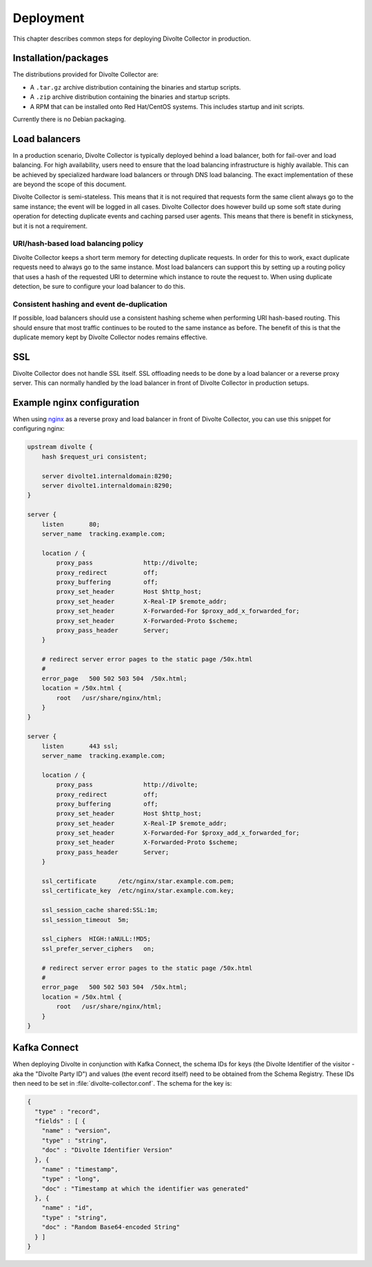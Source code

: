 **********
Deployment
**********
This chapter describes common steps for deploying Divolte Collector in production.

Installation/packages
=====================
The distributions provided for Divolte Collector are:

- A ``.tar.gz`` archive distribution containing the binaries and startup scripts.
- A ``.zip`` archive distribution containing the binaries and startup scripts.
- A RPM that can be installed onto Red Hat/CentOS systems. This includes startup and init scripts.

Currently there is no Debian packaging.

Load balancers
==============
In a production scenario, Divolte Collector is typically deployed behind a load balancer, both for fail-over and load balancing. For high availability, users need to ensure that the load balancing infrastructure is highly available. This can be achieved by specialized hardware load balancers or through DNS load balancing. The exact implementation of these are beyond the scope of this document.

Divolte Collector is semi-stateless. This means that it is not required that requests form the same client always go to the same instance; the event will be logged in all cases. Divolte Collector does however build up some soft state during operation for detecting duplicate events and caching parsed user agents. This means that there is benefit in stickyness, but it is not a requirement.

URI/hash-based load balancing policy
------------------------------------
Divolte Collector keeps a short term memory for detecting duplicate requests. In order for this to work, exact duplicate requests need to always go to the same instance. Most load balancers can support this by setting up a routing policy that uses a hash of the requested URI to determine which instance to route the request to. When using duplicate detection, be sure to configure your load balancer to do this.

Consistent hashing and event de-duplication
-------------------------------------------
If possible, load balancers should use a consistent hashing scheme when performing URI hash-based routing. This should ensure that most traffic continues to be routed to the same instance as before. The benefit of this is that the duplicate memory kept by Divolte Collector nodes remains effective.

SSL
===
Divolte Collector does not handle SSL itself. SSL offloading needs to be done by a load balancer or a reverse proxy server. This can normally handled by the load balancer in front of Divolte Collector in production setups.

Example nginx configuration
===========================
When using `nginx <http://nginx.org/>`_ as a reverse proxy and load balancer in front of Divolte Collector, you can use this snippet for configuring nginx:

.. code-block:: nginx

  upstream divolte {
      hash $request_uri consistent;

      server divolte1.internaldomain:8290;
      server divolte1.internaldomain:8290;
  }

  server {
      listen       80;
      server_name  tracking.example.com;

      location / {
          proxy_pass              http://divolte;
          proxy_redirect          off;
          proxy_buffering         off;
          proxy_set_header        Host $http_host;
          proxy_set_header        X-Real-IP $remote_addr;
          proxy_set_header        X-Forwarded-For $proxy_add_x_forwarded_for;
          proxy_set_header        X-Forwarded-Proto $scheme;
          proxy_pass_header       Server;
      }

      # redirect server error pages to the static page /50x.html
      #
      error_page   500 502 503 504  /50x.html;
      location = /50x.html {
          root   /usr/share/nginx/html;
      }
  }

  server {
      listen       443 ssl;
      server_name  tracking.example.com;

      location / {
          proxy_pass              http://divolte;
          proxy_redirect          off;
          proxy_buffering         off;
          proxy_set_header        Host $http_host;
          proxy_set_header        X-Real-IP $remote_addr;
          proxy_set_header        X-Forwarded-For $proxy_add_x_forwarded_for;
          proxy_set_header        X-Forwarded-Proto $scheme;
          proxy_pass_header       Server;
      }

      ssl_certificate      /etc/nginx/star.example.com.pem;
      ssl_certificate_key  /etc/nginx/star.example.com.key;

      ssl_session_cache shared:SSL:1m;
      ssl_session_timeout  5m;

      ssl_ciphers  HIGH:!aNULL:!MD5;
      ssl_prefer_server_ciphers   on;

      # redirect server error pages to the static page /50x.html
      #
      error_page   500 502 503 504  /50x.html;
      location = /50x.html {
          root   /usr/share/nginx/html;
      }
  }

Kafka Connect
=============
When deploying Divolte in conjunction with Kafka Connect, the schema IDs for keys (the Divolte Identifier of the visitor - aka the "Divolte Party ID") and values (the event record itself) need to be obtained from the Schema Registry.  These IDs then need to be set in :file:`divolte-collector.conf`.  The schema for the key is:

.. code-block:: json

  {
    "type" : "record",
    "fields" : [ {
      "name" : "version",
      "type" : "string",
      "doc" : "Divolte Identifier Version"
    }, {
      "name" : "timestamp",
      "type" : "long",
      "doc" : "Timestamp at which the identifier was generated"
    }, {
      "name" : "id",
      "type" : "string",
      "doc" : "Random Base64-encoded String"
    } ]
  }
